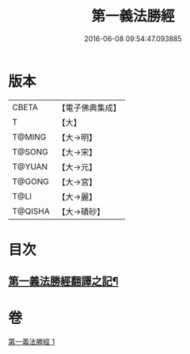 #+TITLE: 第一義法勝經 
#+DATE: 2016-06-08 09:54:47.093885

* 版本
 |     CBETA|【電子佛典集成】|
 |         T|【大】     |
 |    T@MING|【大→明】   |
 |    T@SONG|【大→宋】   |
 |    T@YUAN|【大→元】   |
 |    T@GONG|【大→宮】   |
 |      T@LI|【大→麗】   |
 |   T@QISHA|【大→磧砂】  |

* 目次
** [[file:KR6i0539_001.txt::001-0879b6][第一義法勝經翻譯之記¶]]

* 卷
[[file:KR6i0539_001.txt][第一義法勝經 1]]

